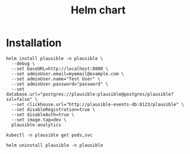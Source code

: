 #+TITLE: Helm chart

* Installation

#+begin_src shell :pwd ./ :results silent
  helm install plausible -n plausible \
    --debug \
    --set baseURL=http://localhost:8000 \
    --set adminUser.email=myemail@example.com \
    --set adminUser.name="Test User" \
    --set adminUser.password="password" \
    --set database.url="postgres://plausible:plausible@postgres/plausible?ssl=false" \
    --set clickhouse.url="http://plausible-events-db:8123/plausible" \
    --set disableRegistration=true \
    --set disableAuth=true \
    --set image.tag=dev \
    plausible-analytics
#+end_src

#+begin_src shell :pwd ./
  kubectl -n plausible get pods,svc
#+end_src

#+begin_src shell :pwd ./ :results silent
  helm uninstall plausible -n plausible
#+end_src
